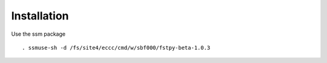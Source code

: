 .. raw:: org

   #+TITLE_: INSTALL

Installation
============

Use the ssm package

::

   . ssmuse-sh -d /fs/site4/eccc/cmd/w/sbf000/fstpy-beta-1.0.3
